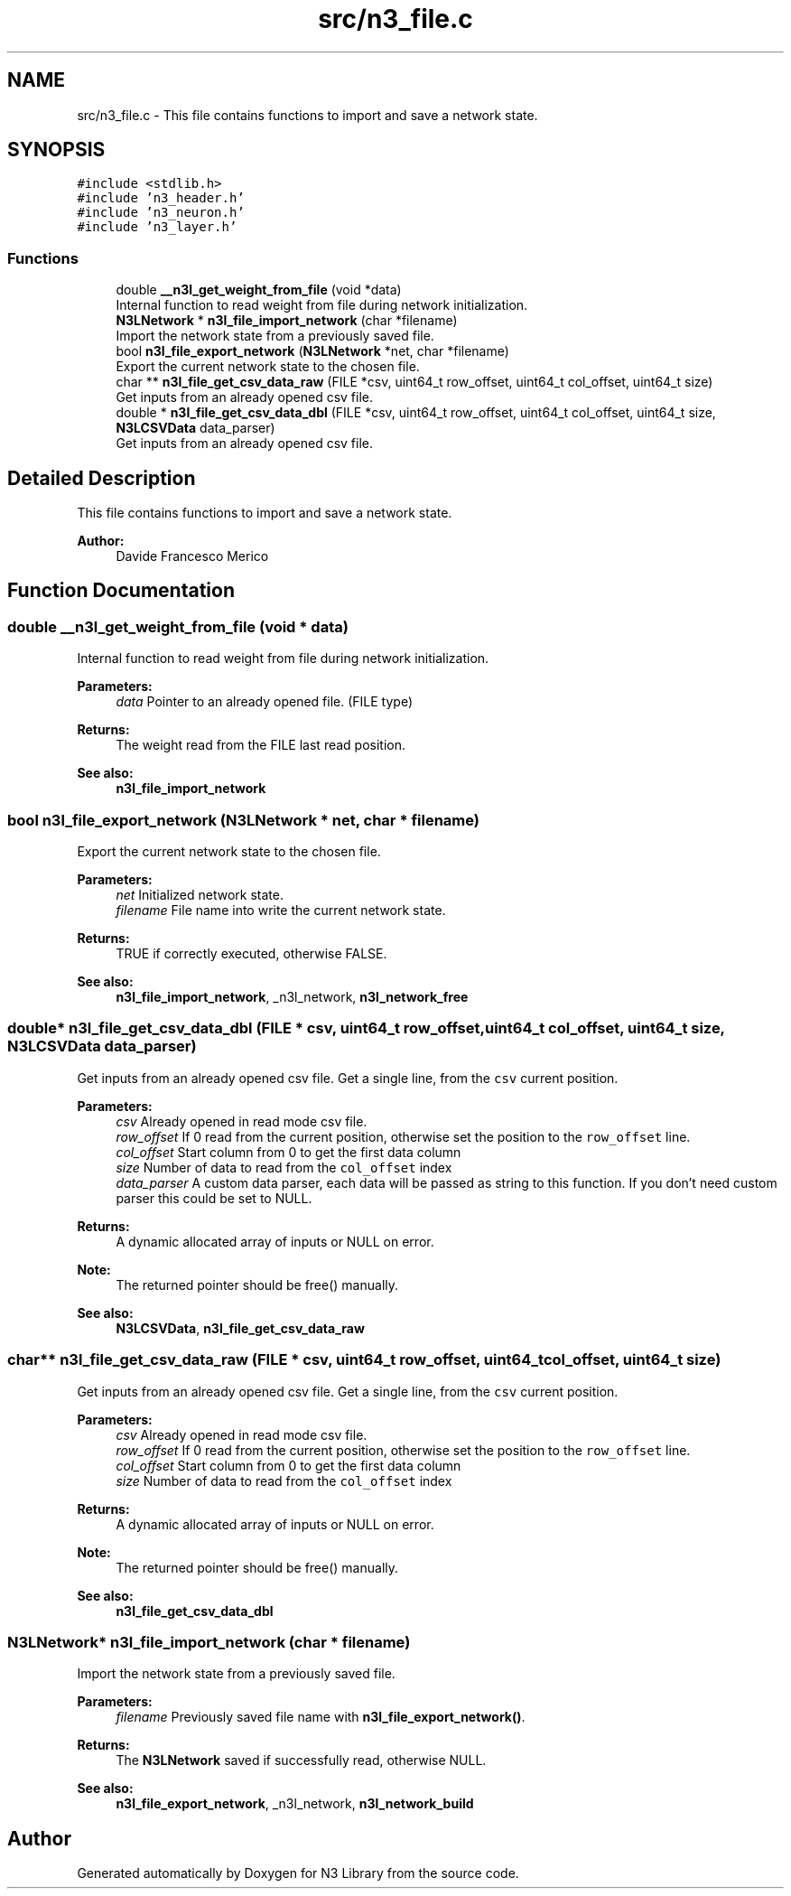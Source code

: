 .TH "src/n3_file.c" 3 "Sun Sep 23 2018" "N3 Library" \" -*- nroff -*-
.ad l
.nh
.SH NAME
src/n3_file.c \- This file contains functions to import and save a network state\&.  

.SH SYNOPSIS
.br
.PP
\fC#include <stdlib\&.h>\fP
.br
\fC#include 'n3_header\&.h'\fP
.br
\fC#include 'n3_neuron\&.h'\fP
.br
\fC#include 'n3_layer\&.h'\fP
.br

.SS "Functions"

.in +1c
.ti -1c
.RI "double \fB__n3l_get_weight_from_file\fP (void *data)"
.br
.RI "Internal function to read weight from file during network initialization\&. "
.ti -1c
.RI "\fBN3LNetwork\fP * \fBn3l_file_import_network\fP (char *filename)"
.br
.RI "Import the network state from a previously saved file\&. "
.ti -1c
.RI "bool \fBn3l_file_export_network\fP (\fBN3LNetwork\fP *net, char *filename)"
.br
.RI "Export the current network state to the chosen file\&. "
.ti -1c
.RI "char ** \fBn3l_file_get_csv_data_raw\fP (FILE *csv, uint64_t row_offset, uint64_t col_offset, uint64_t size)"
.br
.RI "Get inputs from an already opened csv file\&. "
.ti -1c
.RI "double * \fBn3l_file_get_csv_data_dbl\fP (FILE *csv, uint64_t row_offset, uint64_t col_offset, uint64_t size, \fBN3LCSVData\fP data_parser)"
.br
.RI "Get inputs from an already opened csv file\&. "
.in -1c
.SH "Detailed Description"
.PP 
This file contains functions to import and save a network state\&. 


.PP
\fBAuthor:\fP
.RS 4
Davide Francesco Merico 
.RE
.PP

.SH "Function Documentation"
.PP 
.SS "double __n3l_get_weight_from_file (void * data)"

.PP
Internal function to read weight from file during network initialization\&. 
.PP
\fBParameters:\fP
.RS 4
\fIdata\fP Pointer to an already opened file\&. (FILE type) 
.RE
.PP
\fBReturns:\fP
.RS 4
The weight read from the FILE last read position\&.
.RE
.PP
\fBSee also:\fP
.RS 4
\fBn3l_file_import_network\fP 
.RE
.PP

.SS "bool n3l_file_export_network (\fBN3LNetwork\fP * net, char * filename)"

.PP
Export the current network state to the chosen file\&. 
.PP
\fBParameters:\fP
.RS 4
\fInet\fP Initialized network state\&. 
.br
\fIfilename\fP File name into write the current network state\&. 
.RE
.PP
\fBReturns:\fP
.RS 4
TRUE if correctly executed, otherwise FALSE\&.
.RE
.PP
\fBSee also:\fP
.RS 4
\fBn3l_file_import_network\fP, _n3l_network, \fBn3l_network_free\fP 
.RE
.PP

.SS "double* n3l_file_get_csv_data_dbl (FILE * csv, uint64_t row_offset, uint64_t col_offset, uint64_t size, \fBN3LCSVData\fP data_parser)"

.PP
Get inputs from an already opened csv file\&. Get a single line, from the \fCcsv\fP current position\&.
.PP
\fBParameters:\fP
.RS 4
\fIcsv\fP Already opened in read mode csv file\&. 
.br
\fIrow_offset\fP If 0 read from the current position, otherwise set the position to the \fCrow_offset\fP line\&. 
.br
\fIcol_offset\fP Start column from 0 to get the first data column 
.br
\fIsize\fP Number of data to read from the \fCcol_offset\fP index 
.br
\fIdata_parser\fP A custom data parser, each data will be passed as string to this function\&. If you don't need custom parser this could be set to NULL\&. 
.RE
.PP
\fBReturns:\fP
.RS 4
A dynamic allocated array of inputs or NULL on error\&.
.RE
.PP
\fBNote:\fP
.RS 4
The returned pointer should be free() manually\&. 
.RE
.PP
\fBSee also:\fP
.RS 4
\fBN3LCSVData\fP, \fBn3l_file_get_csv_data_raw\fP 
.RE
.PP

.SS "char** n3l_file_get_csv_data_raw (FILE * csv, uint64_t row_offset, uint64_t col_offset, uint64_t size)"

.PP
Get inputs from an already opened csv file\&. Get a single line, from the \fCcsv\fP current position\&.
.PP
\fBParameters:\fP
.RS 4
\fIcsv\fP Already opened in read mode csv file\&. 
.br
\fIrow_offset\fP If 0 read from the current position, otherwise set the position to the \fCrow_offset\fP line\&. 
.br
\fIcol_offset\fP Start column from 0 to get the first data column 
.br
\fIsize\fP Number of data to read from the \fCcol_offset\fP index 
.RE
.PP
\fBReturns:\fP
.RS 4
A dynamic allocated array of inputs or NULL on error\&.
.RE
.PP
\fBNote:\fP
.RS 4
The returned pointer should be free() manually\&. 
.RE
.PP
\fBSee also:\fP
.RS 4
\fBn3l_file_get_csv_data_dbl\fP 
.RE
.PP

.SS "\fBN3LNetwork\fP* n3l_file_import_network (char * filename)"

.PP
Import the network state from a previously saved file\&. 
.PP
\fBParameters:\fP
.RS 4
\fIfilename\fP Previously saved file name with \fBn3l_file_export_network()\fP\&. 
.RE
.PP
\fBReturns:\fP
.RS 4
The \fBN3LNetwork\fP saved if successfully read, otherwise NULL\&.
.RE
.PP
\fBSee also:\fP
.RS 4
\fBn3l_file_export_network\fP, _n3l_network, \fBn3l_network_build\fP 
.RE
.PP

.SH "Author"
.PP 
Generated automatically by Doxygen for N3 Library from the source code\&.
